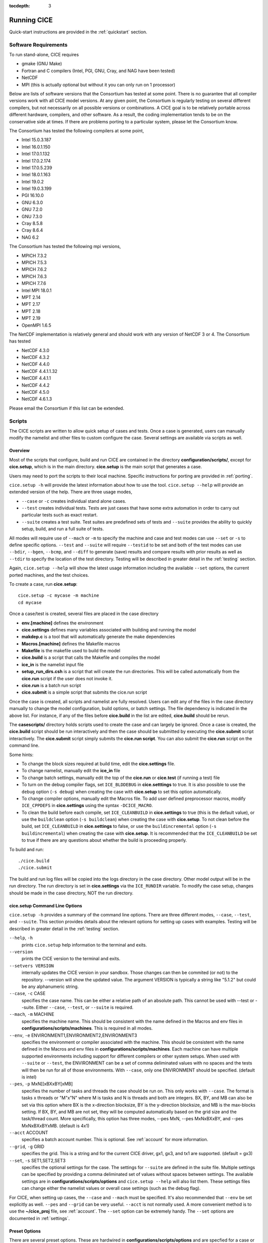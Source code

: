 :tocdepth: 3

.. _running_cice:

Running CICE
====================

Quick-start instructions are provided in the :ref:`quickstart` section.

.. _software:

Software Requirements
----------------------

To run stand-alone, CICE requires

- gmake (GNU Make)
- Fortran and C	compilers (Intel, PGI, GNU, Cray, and NAG have been tested)
- NetCDF
- MPI (this is actually	optional but without it	you can	only run on 1 processor)

Below are lists of software versions that the Consortium has tested at some point.  There is no
guarantee that all compiler versions work with all CICE model versions.  At any given
point, the Consortium is regularly testing on several different compilers, but not 
necessarily on all possible versions or combinations.  A CICE goal is to be relatively portable
across different hardware, compilers, and other software.  As a result, the coding
implementation tends to be on the conservative side at times.  If there are problems 
porting to a particular system, please let the Consortium know.

The Consortium has tested the following compilers at some point,

- Intel 15.0.3.187
- Intel 16.0.1.150
- Intel 17.0.1.132
- Intel 17.0.2.174
- Intel 17.0.5.239
- Intel 18.0.1.163
- Intel 19.0.2
- Intel 19.0.3.199
- PGI 16.10.0
- GNU 6.3.0
- GNU 7.2.0
- GNU 7.3.0
- Cray 8.5.8
- Cray 8.6.4
- NAG 6.2

The Consortium has tested the following mpi versions,

- MPICH 7.3.2
- MPICH 7.5.3
- MPICH 7.6.2
- MPICH 7.6.3
- MPICH 7.7.6
- Intel MPI 18.0.1
- MPT 2.14
- MPT 2.17
- MPT 2.18
- MPT 2.19
- OpenMPI 1.6.5

The NetCDF implementation is relatively general and should work with any version of NetCDF 3 or 4.  The Consortium has tested

- NetCDF 4.3.0
- NetCDF 4.3.2
- NetCDF 4.4.0
- NetCDF 4.4.1.1.32
- NetCDF 4.4.1.1
- NetCDF 4.4.2
- NetCDF 4.5.0
- NetCDF 4.6.1.3

Please email the Consortium if this list can be extended.

.. _scripts:

Scripts
-------

The CICE scripts are written to allow quick setup of cases and tests.  Once a case is 
generated, users can manually modify the namelist and other files to custom configure
the case.  Several settings are available via scripts as well.

.. _overview:

Overview
~~~~~~~~

Most of the scripts that configure, build and run CICE are contained in 
the directory **configuration/scripts/**, except for **cice.setup**, which is
in the main directory.  **cice.setup** is the main script that generates a case. 

Users may need to port the scripts to their local machine.
Specific instructions for porting are provided in :ref:`porting`.

``cice.setup -h`` will provide the latest information about how to use the tool.
``cice.setup --help`` will provide an extended version of the help.
There are three usage modes,

* ``--case`` or ``-c`` creates individual stand alone cases.
* ``--test`` creates individual tests.  Tests are just cases that have some extra automation in order to carry out particular tests such as exact restart.
* ``--suite`` creates a test suite.  Test suites are predefined sets of tests and ``--suite`` provides the ability to quickly setup, build, and run a full suite of tests.

All modes will require use of ``--mach`` or ``-m`` to specify the machine and case and test modes 
can use ``--set`` or ``-s`` to define specific options.  ``--test`` and ``--suite`` will require ``--testid`` to be set 
and both of the test modes can use ``--bdir``, ``--bgen``, ``--bcmp``, and ``--diff`` to generate (save) results and compare results with prior results as well as ``--tdir`` to specify the location of the test directory.
Testing will be described in greater detail in the :ref:`testing` section.

Again, ``cice.setup --help`` will show the latest usage information including 
the available ``--set`` options, the current ported machines, and the test choices.

To create a case, run **cice.setup**::

  cice.setup -c mycase -m machine
  cd mycase

Once a case/test is created, several files are placed in the case directory

- **env.[machine]** defines the environment
- **cice.settings** defines many variables associated with building and running the model
- **makdep.c** is a tool that will automatically generate the make dependencies
- **Macros.[machine]** defines the Makefile macros
- **Makefile** is the makefile used to build the model
- **cice.build** is a script that calls the Makefile and compiles the model
- **ice\_in** is the namelist input file
- **setup\_run\_dirs.csh** is a script that will create the run directories.  This will be called automatically from the **cice.run** script if the user does not invoke it.
- **cice.run** is a batch run script
- **cice.submit** is a simple script that submits the cice.run script

Once the case is created, all scripts and namelist are fully resolved. Users can edit any
of the files in the case directory manually to change the model configuration,
build options, or batch settings.  The file
dependency is indicated in the above list.  For instance, if any of the files before
**cice.build** in the list are edited, **cice.build** should be rerun.

The **casescripts/** directory holds scripts used to create the case and can 
largely be ignored.  Once a case is created, the **cice.build** script should be run
interactively and then the case should be submitted by executing the 
**cice.submit** script interactively.  The **cice.submit** script
simply submits the **cice.run script**.  
You can also submit the **cice.run** script on the command line.

Some hints:

- To change the block sizes required at build time, edit the **cice.settings** file.
- To change namelist, manually edit the **ice_in** file
- To change batch settings, manually edit the top of the **cice.run** or **cice.test** (if running a test) file
- To turn on the debug compiler flags, set ``ICE_BLDDEBUG`` in **cice.setttings** to true.  It is also possible to use the ``debug`` option  (``-s debug``) when creating the case with **cice.setup** to set this option automatically.
- To change compiler options, manually edit the Macros file. To add user defined preprocessor macros, modify ``ICE_CPPDEFS`` in **cice.settings** using the syntax ``-DCICE_MACRO``.
- To clean the build before each compile, set ``ICE_CLEANBUILD`` in **cice.settings** to true (this is the default value), or use the ``buildclean`` option (``-s buildclean``)  when creating the case with **cice.setup**.  To not clean before the build, set ``ICE_CLEANBUILD`` in **cice.settings** to false, or use the ``buildincremental`` option  (``-s buildincremental``) when creating the case with **cice.setup**.  It is recommended that the ``ICE_CLEANBUILD`` be set to true if there are any questions about whether the build is proceeding properly.

To build and run::

  ./cice.build
  ./cice.submit

The build and run log files will be copied into the logs directory in the case directory.
Other model output will be in the run directory.  The run directory is set in **cice.settings**
via the ``ICE_RUNDIR`` variable.  To modify the case setup, changes should be made in the
case directory, NOT the run directory.

.. _case_options:

**cice.setup** Command Line Options
~~~~~~~~~~~~~~~~~~~~~~~~~~~~~~~~~~~~

``cice.setup -h`` provides a summary of the command line options.  There are three different modes, ``--case``, ``--test``, and ``--suite``.  This section provides details about the relevant options for setting up cases with examples.
Testing will be described in greater detail in the :ref:`testing` section.

``--help``, ``-h`` 
  prints ``cice.setup`` help information to the terminal and exits.

``--version``
  prints the CICE version to the terminal and exits.

``--setvers VERSION``
  internally updates the CICE version in your sandbox. Those changes can then be commited (or not)
  to the repository. --version will show the updated value. The argument VERSION is typically a
  string like "5.1.2" but could be any alphanumeric string.

``--case``, ``-c`` CASE
  specifies the case name.  This can be either a relative path of an absolute path.  This cannot be used with --test or --suite.  Either ``--case``, ``--test``, or ``--suite`` is required.

``--mach``, ``-m`` MACHINE
  specifies the machine name.  This should be consistent with the name defined in the Macros and env files in **configurations/scripts/machines**.  This is required in all modes.

``--env``,  ``-e`` ENVIRONMENT1,ENVIRONMENT2,ENVIRONMENT3
  specifies the environment or compiler associated with the machine.  This should be consistent with the name defined in the Macros and env files in **configurations/scripts/machines**.  Each machine can have multiple supported environments including support for different compilers or other system setups.  When used with ``--suite`` or ``--test``, the ENVIRONMENT can be a set of comma deliminated values with no spaces and the tests will then be run for all of those environments.  With ``--case``, only one ENVIRONMENT should be specified. (default is intel)
  
``--pes``,  ``-p`` MxN[[xBXxBY[xMB]
  specifies the number of tasks and threads the case should be run on.  This only works with ``--case``.  The format is tasks x threads or "M"x"N" where M is tasks and N is threads and both are integers. BX, BY, and MB can also be set via this option where BX is the x-direction blocksize, BY is the y-direction blocksize, and MB is the max-blocks setting.  If BX, BY, and MB are not set, they will be computed automatically based on the grid size and the task/thread count.  More specifically, this option has three modes, --pes MxN, --pes MxNxBXxBY, and --pes MxNxBXxBYxMB.  (default is 4x1)

``--acct``  ACCOUNT
  specifies a batch account number.  This is optional.  See :ref:`account` for more information.

``--grid``, ``-g`` GRID
  specifies the grid.  This is a string and for the current CICE driver, gx1, gx3, and tx1 are supported. (default = gx3)

``--set``,  ``-s`` SET1,SET2,SET3
  specifies the optional settings for the case.  The settings for ``--suite`` are defined in the suite file.  Multiple settings can be specified by providing a comma deliminated set of values without spaces between settings.  The available settings are in **configurations/scripts/options** and ``cice.setup --help`` will also list them.  These settings files can change either the namelist values or overall case settings (such as the debug flag).

For CICE, when setting up cases, the ``--case`` and ``--mach`` must be specified.  
It's also recommended that ``--env`` be set explicitly as well.  
``--pes`` and ``--grid`` can be very useful.
``--acct`` is not normally used.  A more convenient method 
is to use the **~/cice\_proj** file, see :ref:`account`.  The ``--set`` option can be 
extremely handy.  The ``--set`` options are documented in :ref:`settings`.

.. _settings:

Preset Options
~~~~~~~~~~~~~~

There are several preset options.  These are hardwired in 
**configurations/scripts/options** and are specfied for a case or test by 
the ``--set`` command line option.  You can see the full list of settings 
by doing ``cice.setup --help``.  

The default CICE namelist and CICE settings are specified in the 
files **configuration/scripts/ice_in** and 
**configuration/scripts/cice.settings** respectively.  When picking
settings (options), the set_env.setting and set_nml.setting will be used to 
change the defaults.  This is done as part of the ``cice.setup`` and the
modifications are resolved in the **cice.settings** and **ice_in** file placed in 
the case directory.  If multiple options are chosen and then conflict, then the last
option chosen takes precedent.  Not all options are compatible with each other.

Some of the options are

``debug`` which turns on the compiler debug flags

``buildclean`` which turns on the option to clean the build before each compile

``buildincremental`` which turns off the option to clean the build before each compile

``short``, ``medium``, ``long`` which change the batch time limit

``gx3``, ``gx1``, ``tx1`` are associate with grid specific settings

``diag1`` which turns on diagnostics each timestep

``run10day``, ``run1year``, etc which specifies a run length

``dslenderX1``, ``droundrobin``, ``dspacecurve``, etc specify decomposition options

``bgcISPOL`` and ``bgcNICE`` specify bgc options

``boxadv``, ``boxdyn``, and ``boxrestore`` are simple box configurations

``alt*`` which turns on various combinations of dynamics and physics options for testing

and there are others.  These may change as needed.  Use ``cice.setup --help`` to see the latest.  
To add a new option, just add the appropriate file in **configuration/scripts/options**.  
For more information, see :ref:`dev_test_options`

Examples
~~~~~~~~~

The simplest case is just to setup a default configuration specifying the
case name, machine, and environment::

  cice.setup --case mycase1 --mach spirit --env intel

To add some optional settings, one might do::

  cice.setup --case mycase2 --mach spirit --env intel --set debug,diag1,run1year

Once the cases are created, users are free to modify the cice.settings and ice_in namelist to further modify their setup.

.. _cicebuild:

More about **cice.build**
~~~~~~~~~~~~~~~~~~~~~~~~~~

**cice.build** is copied into the case directory and should be run interactively from the
case directory to build the model.  CICE is built with make and there is a generic
Makefile and a machine specific Macros file in the case directory.  **cice.build**
is a wrapper for a call to make that includes several other features.  

CICE is built as follows.  First, the makdep binary is created by compiling a small
C program.  The makdep binary is then run and dependency files are created.  The dependency
files are included into the Makefile automatically.  As a result, make dependencies do not 
need to be explicitly defined by the user.  In the next step, make compiles the CICE
code and generates the cice binary.

The standard and recommended way to run is with 
no arguments
::

  cice.build

However, **cice.build** does support a couple other use modes.
::

  cice.build [-h|--help] 

provides a summary of the usage.
::

  cice.build [make arguments] [target]

turns off most of the features of the cice.build script and turns it into a wrapper
for the make call.  The arguments and/or target are passed to make and invoked more
or less like  make [make arguments] [target].  This will be the case if either or 
both the arguments or target are passed to cice.build.  Some examples of that are
::

  cice.build --version

which will pass --version to make.
::

  cice.build targets

is a valid target of the CICE Makefile and simply echos all the valid
targets of the Makefile.
::

  cice.build cice

or ::

  cice.build all

are largely equivalent to running **cice.build** without an argument,
although as noted earlier, many of the extra features of the cice.build script
are turned off when calling cice.build with a target or an argument.  Any of the
full builds will compile makdep, generate the source code dependencies, and
compile the source code.
::

  cice.build [clean|realclean]
  cice.build [db_files|db_flags]
  cice.build [makdep|depends]

are other valid options for cleaning the build, writing out information about
the Makefile setup, and building just the makdep tool or the dependency file.
It is also possible to target a particular CICE object file.

Finally, there is one important parameter in **cice.settings**.  The ``ICE_CLEANBUILD``
variable defines whether the model is cleaned before a build is carried out.  By
default, this variable is true which means each invokation of **cice.build** will
automatically clean the prior build.  If incremental builds are desired to save
time during development, the ``ICE_CLEANBUILD`` setting in **cice.settings** should
be modified.


.. _porting:

Porting
-------

To port, an **env.[machine]_[environment]** and **Macros.[machine]_[environment]** file have to be added to the
**configuration/scripts/machines/** directory and the 
**configuration/scripts/cice.batch.csh** file needs to be modified.
In general, the machine is specified in ``cice.setup`` with ``--mach``
and the environment (compiler) is specified with ``--env``.
 
- cd to **configuration/scripts/machines/**

- Copy an existing env and a Macros file to new names for your new machine

- Edit your env and Macros files

- cd .. to **configuration/scripts/**

- Edit the **cice.batch.csh** script to add a section for your machine 
  with batch settings and job launch settings

- Download and untar a forcing dataset to the location defined by 
  ``ICE_MACHINE_INPUTDATA`` in the env file

In fact, this process almost certainly will require some iteration.  The easiest way 
to carry this out is to create an initial set of changes as described above, then 
create a case and manually modify the **env.[machine]** file and **Macros.[machine]** 
file until the case can build and run.  Then copy the files from the case 
directory back to **configuration/scripts/machines/** and update 
the **configuration/scripts/cice.batch.csh** file, retest, 
and then add and commit the updated machine files to the repository.

.. _machvars: 

Machine variables
~~~~~~~~~~~~~~~~~~~~~~

There are several machine specific variables defined in the **env.$[machine]**.  These
variables are used to generate working cases for a given machine, compiler, and batch
system.  Some variables are optional.

.. csv-table:: *Machine Settings*
   :header: "variable", "format", "description"
   :widths: 15, 15, 25

   "ICE_MACHINE_ENVNAME", "string", "machine name"
   "ICE_MACHINE_COMPILER", "string", "compiler"
   "ICE_MACHINE_MAKE", "string", "make command"
   "ICE_MACHINE_WKDIR", "string", "root work directory"
   "ICE_MACHINE_INPUTDATA", "string", "root input data directory"
   "ICE_MACHINE_BASELINE", "string", "root regression baseline directory"
   "ICE_MACHINE_SUBMIT", "string", "batch job submission command"
   "ICE_MACHINE_TPNODE", "integer", "machine maximum MPI tasks per node"
   "ICE_MACHINE_MAXPES", "integer", "machine maximum total processors per job (optional)"
   "ICE_MACHINE_MAXTHREADS", "integer", "machine maximum threads per mpi task (optional)"
   "ICE_MACHINE_MAXRUNLENGTH", "integer", "batch wall time limit in hours (optional)"
   "ICE_MACHINE_ACCT", "string", "batch default account"
   "ICE_MACHINE_QUEUE", "string", "batch default queue"
   "ICE_MACHINE_BLDTHRDS", "integer", "number of threads used during build"
   "ICE_MACHINE_QSTAT", "string", "batch job status command (optional)"
   "ICE_MACHINE_QUIETMODE", "true/false", "flag to reduce build output (optional)"

.. _cross_compiling:

Cross-compiling
~~~~~~~~~~~~~~~
It can happen that the model must be built on a platform and run on another, for example when the run environment is only available in a batch queue. The program **makdep** (see :ref:`overview`), however, is both compiled and run as part of the build process.

In order to support this, the Makefile uses a variable ``CFLAGS_HOST`` that can hold compiler flags specfic to the build machine for the compilation of makdep. If this feature is needed, add the variable ``CFLAGS_HOST`` to the **Macros.[machine]_[environment]** file. For example : ::

  CFLAGS_HOST = -xHost

.. _account:

Machine Account Settings
~~~~~~~~~~~~~~~~~~~~~~~~

The machine account default is specified by the variable ``ICE_MACHINE_ACCT`` in 
the **env.[machine]** file.  The easiest way to change a user's default is to 
create a file in your home directory called **.cice\_proj** and add your 
preferred account name to the first line.  
There is also an option (``--acct``) in **cice.setup** to define the account number.  
The order of precedent is **cice.setup** command line option, 
**.cice\_proj** setting, and then value in the **env.[machine]** file.

.. _queue:

Machine Queue Settings
~~~~~~~~~~~~~~~~~~~~~~~~

Supported machines will have a default queue specified by the variable ``ICE_MACHINE_QUEUE``
in the **env.[machine]** file.  This can also be manually changed in the **cice.run** or
**cice.test** scripts or even better, use the ``--queue`` option in **cice.setup**.

.. _laptops:

Porting to Laptop or Personal Computers
-----------------------------------------
To get the required software necessary to build and run CICE, and use the plotting and quality control scripts included in the repository, a `conda <https://docs.conda.io/en/latest/>`_ environment file is available at :

``configuration/scripts/machines/environment.yml``.

This configuration is supported by the Consortium on a best-effort basis on macOS and GNU/Linux. It is untested under Windows, but might work using the `Windows Subsystem for Linux <https://docs.microsoft.com/en-us/windows/wsl/install-win10>`_.

Once you have installed Miniconda and created the ``cice`` conda environment by following the procedures in this section, CICE should run on your machine without having to go through the formal :ref:`porting` process outlined above.

.. _install_miniconda:

Installing Miniconda
~~~~~~~~~~~~~~~~~~~~

We recommend the use of the `Miniconda distribution <https://docs.conda.io/en/latest/miniconda.html>`_ to create a self-contained conda environment from the ``environment.yml`` file.
This process has to be done only once.
If you do not have Miniconda or Anaconda installed, you can install Miniconda by following the `official instructions  <https://conda.io/projects/conda/en/latest/user-guide/install/index.html>`_, or with these steps:

On macOS:

.. code-block:: bash

  # Download the Miniconda installer to ~/Downloads/miniconda.sh
  curl -L https://repo.anaconda.com/miniconda/Miniconda3-latest-MacOSX-x86_64.sh -o ~/Downloads/miniconda.sh
  # Install Miniconda
  bash ~/Downloads/miniconda.sh
  
  # Follow the prompts
  
  # Close and reopen your shell


On GNU/Linux:

.. code-block:: bash

  # Download the Miniconda installer to ~/miniconda.sh
  wget https://repo.anaconda.com/miniconda/Miniconda3-latest-Linux-x86_64.sh -O ~/miniconda.sh
  # Install Miniconda
  bash ~/miniconda.sh
  
  # Follow the prompts
  
  # Close and reopen your shell
  

.. _init_shell:

Initializing your shell for use with conda
~~~~~~~~~~~~~~~~~~~~~~~~~~~~~~~~~~~~~~~~~~

We recommend initializing your default shell to use conda.
This process has to be done only once.

The Miniconda installer should ask you if you want to do that as part of the installation procedure.
If you did not answer "yes", you can use one of the following procedures depending on your default shell.
Bash should be your default shell if you are on macOS (10.14 and older) or GNU/Linux.

Note: answering "yes" during the Miniconda installation procedure will only initialize the Bash shell for use with conda.

If your Mac has macOS 10.15 or higher, your default shell is Zsh. 

These instructions make sure that the ``conda`` command is available when you start your shell by modifying your shell's startup file.
Also, they make sure not to activate the "base" conda environment when you start your shell.
This conda environment is created during the Miniconda installation but is not used for CICE. 

For Bash:

.. code-block:: bash

  # Install miniconda as indicated above, then initialize your shell to use conda:
  source $HOME/miniconda3/bin/activate
  conda init bash
  
  # Don't activate the "base" conda environment on shell startup
  conda config --set auto_activate_base false
  
  # Close and reopen your shell

For Zsh (Z shell):

.. code-block:: bash

  # Initialize Zsh to use conda
  source $HOME/miniconda3/bin/activate
  conda init zsh
  
  # Don't activate the "base" conda environment on shell startup
  conda config --set auto_activate_base false
  
  # Close and reopen your shell

For tcsh:

.. code-block:: bash
  
  # Install miniconda as indicated above, then initialize your shell to use conda:
  source $HOME/miniconda3/etc/profile.d/conda.csh
  conda init tcsh
  
  # Don't activate the "base" conda environment on shell startup
  conda config --set auto_activate_base false
  
  # Close and reopen your shell

For fish:

.. code-block:: bash
  
  # Install miniconda as indicated above, then initialize your shell to use conda:
  source $HOME/miniconda3/etc/fish/conf.d/conda.fish
  conda init fish
  
  # Don't activate the "base" conda environment on shell startup
  conda config --set auto_activate_base false
  
  # Close and reopen your shell

For xonsh:

.. code-block:: bash

  # Install miniconda as indicated above, then initialize your shell to use conda:
  source-bash $HOME/miniconda3/bin/activate
  conda init xonsh
  
  # Don't activate the "base" conda environment on shell startup
  conda config --set auto_activate_base false
  
  # Close and reopen your shell

.. _init_shell_manually:

Initializing your shell for conda manually
~~~~~~~~~~~~~~~~~~~~~~~~~~~~~~~~~~~~~~~~~~

If you prefer not to modify your shell startup files, you will need to run the appropriate ``source`` command below (depending on your default shell) before using any conda command, and before compiling and running CICE.
These instructions make sure the ``conda`` command is available for the duration of your shell session.

For Bash and Zsh:

.. code-block:: bash

  # Initialize your shell session to use conda:
  source $HOME/miniconda3/bin/activate

For tcsh:

.. code-block:: bash
  
  # Initialize your shell session to use conda:
  source $HOME/miniconda3/etc/profile.d/conda.csh


For fish:

.. code-block:: bash
  
  # Initialize your shell session to use conda:
  source $HOME/miniconda3/etc/fish/conf.d/conda.fish

For xonsh:

.. code-block:: bash

  # Initialize your shell session to use conda:
  source-bash $HOME/miniconda3/bin/activate


.. _create_conda_env:

Creating CICE directories and the conda environment
~~~~~~~~~~~~~~~~~~~~~~~~~~~~~~~~~~~~~~~~~~~~~~~~~~~
The conda configuration expects some directories and files to be present at ``$HOME/cice-dirs``:

.. code-block:: bash

  cd $HOME
  mkdir -p cice-dirs/runs cice-dirs/baseline cice-dirs/input
  # Download the required forcing from https://github.com/CICE-Consortium/CICE/wiki/CICE-Input-Data
  # and untar it at $HOME/cice-dirs/input

This step needs to be done only once.

If you prefer that some or all of the CICE directories be located somewhere else, you can create a symlink from your home to another location:

.. code-block:: bash

  
  # Create the CICE directories at your preferred location
  cd ${somewhere}
  mkdir -p cice-dirs/runs cice-dirs/baseline cice-dirs/input
  # Download the required forcing from https://github.com/CICE-Consortium/CICE/wiki/CICE-Input-Data
  # and untar it at cice-dirs/input
  
  # Create a symlink to cice-dirs in your $HOME
  cd $HOME
  ln -s ${somewhere}/cice-dirs cice-dirs

Note: if you wish, you can also create a complete machine port for your computer by leveraging the conda configuration as a starting point. See :ref:`porting`.

Next, create the "cice" conda environment from the ``environment.yml`` file:

.. code-block:: bash

  conda env create -f configuration/scripts/machines/environment.yml

This step needs to be done only once.

.. _using_conda_env:

Using the conda configuration
~~~~~~~~~~~~~~~~~~~~~~~~~~~~~

Follow the general instructions in :ref:`overview`, using the ``conda`` machine name and ``macos`` or ``linux`` as compiler names.

On macOS:

.. code-block:: bash

  ./cice.setup -m conda -e macos -c ~/cice-dirs/cases/case1
  cd ~/cice-dirs/cases/case1
  ./cice.build
  ./cice.run

On GNU/Linux:

.. code-block:: bash

  ./cice.setup -m conda -e linux -c ~/cice-dirs/cases/case1
  cd ~/cice-dirs/cases/case1
  ./cice.build
  ./cice.run

A few notes about the conda configuration:

- This configuration always runs the model interactively, such that ``./cice.run`` and ``./cice.submit`` are the same.
- You should not update the packages in the ``cice`` conda environment, nor install additional packages.
- Depending on the numbers of CPUs in your machine, you might not be able to run with the default MPI configuration (``-p 4x1``). You likely will get an OpenMPI error such as:

    There are not enough slots available in the system to satisfy the 4 slots that were requested by the application:  ./cice
    
  You can run CICE in serial mode by specifically requesting only one process:
  
  .. code-block:: bash
  
    ./cice.setup -m conda -e linux -p 1x1 ...
  
  If you do want to run with more MPI processes than the number of available CPUs in your machine, you can add the ``--oversubscribe`` flag to the ``mpirun`` call in ``cice.run``:
  
  .. code-block:: bash
  
    # For a specific case:
    # Open cice.run and replace the line
    mpirun -np <num> ./cice >&! $ICE_RUNLOG_FILE
    # with
    mpirun -np <num> --oversubscribe ./cice >&! $ICE_RUNLOG_FILE
  
    # For all future cases:
    # Open configuration/scripts/cice.launch.csh and replace the line
    mpirun -np ${ntasks} ./cice >&! \$ICE_RUNLOG_FILE
    # with
    mpirun -np ${ntasks} --oversubscribe ./cice >&! \$ICE_RUNLOG_FILE
  
- It is not recommeded to run other test suites than ``quick_suite`` or ``travis_suite`` on a personal computer.
- The conda environment is automatically activated when compiling or running the model using the ``./cice.build`` and ``./cice.run`` scripts in the case directory. These scripts source the file ``env.conda_{linux.macos}``, which calls ``conda activate cice``.
- To use the "cice" conda environment with the Python plotting (see :ref:`timeseries`) and quality control scripts (see :ref:`CodeCompliance`), you must manually activate the environment:

  .. code-block:: bash
  
    cd ~/cice-dirs/cases/case1
    conda activate cice
    python timeseries.py ~/cice-dirs/cases/case1/logs
    conda deactivate  # to deactivate the environment
  
- The environment also contains the Sphinx package necessesary to build the HTML documentation :

  .. code-block:: bash
  
    cd doc
    conda activate cice
    make html
    # Open build/html/index.html in your browser
    conda deactivate  # to deactivate the environment


.. _force:

Forcing data
------------

The input data space is defined on a per machine basis by the ``ICE_MACHINE_INPUTDATA`` 
variable in the **env.[machine]** file.  That file space is often shared among multiple 
users, and it can be desirable to consider using a common file space with group read 
and write permissions such that a set of users can update the inputdata area as 
new datasets are available.

CICE input datasets are stored on an anonymous ftp server.  More information about
how to download the input data can be found at https://github.com/CICE-Consortium/CICE/wiki/CICE-Input-Data.
Test forcing datasets are available for various grids at the ftp site.  
These data files are designed only for testing the code, not for use in production runs 
or as observational data. Please do not publish results based on these data sets.


Run Directories
---------------

The **cice.setup** script creates a case directory.  However, the model 
is actually built and run under the ``ICE_OBJDIR`` and ``ICE_RUNDIR`` directories
as defined in the **cice.settings** file.

Build and run logs will be copied from the run directory into the case **logs/** 
directory when complete.


Local modifications
-------------------

Scripts and other case settings can be changed manually in the case directory and
used.  Source code can be modified in the main sandbox.  When changes are made, the code
should be rebuilt before being resubmitted.  It is always recommended that users
modify the scripts and input settings in the case directory, NOT the run directory.
In general, files in the run directory are overwritten by versions in the case
directory when the model is built, submitted, and run.

.. _timeseries:

Timeseries Plotting
-------------------

The CICE scripts include two scripts that will generate timeseries figures from a 
diagnostic output file, a Python version (``timeseries.py``) and a csh version 
(``timeseries.csh``).  Both scripts create the same set of plots, but the Python 
script has more capabilities, and it's likely that the csh
script will be removed in the future.  

To use the ``timeseries.py`` script, the following requirements must be met:

* Python v2.7 or later
* numpy Python package
* matplotlib Python package
* datetime Python package

See :ref:`CodeCompliance` for additional information about how to setup the Python 
environment, but we recommend using ``pip`` as follows: ::

  pip install --user numpy
  pip install --user matplotlib
  pip install --user datetime

When creating a case or test via ``cice.setup``, the ``timeseries.csh`` and 
``timeseries.py`` scripts are automatically copied to the case directory.  
Alternatively, the plotting scripts can be found in ``./configuration/scripts``, and can be
run from any directory.

The Python script can be passed a directory, a specific log file, or no directory at all:

  - If a directory is passed, the script will look either in that directory or in 
    directory/logs for a filename like cice.run*.  As such, users can point the script
    to either a case directory or the ``logs`` directory directly.  The script will use 
    the file with the most recent creation time.
  - If a specific file is passed the script parses that file, assuming that the file
    matches the same form of cice.run* files.
  - If nothing is passed, the script will look for log files or a ``logs`` directory in the 
    directory from where the script was run.

For example:

Run the timeseries script on the desired case. ::

$ python timeseries.py /p/work1/turner/CICE_RUNS/conrad_intel_smoke_col_1x1_diag1_run1year.t00/

or ::

$ python timeseries.py /p/work1/turner/CICE_RUNS/conrad_intel_smoke_col_1x1_diag1_run1year.t00/logs
    
The output figures are placed in the directory where the ``timeseries.py`` script is run.

The plotting script will plot the following variables by default, but you can also select 
specific plots to create via the optional command line arguments.

  - total ice area (:math:`km^2`)
  - total ice extent (:math:`km^2`)
  - total ice volume (:math:`m^3`)
  - total snow volume (:math:`m^3`)
  - RMS ice speed (:math:`m/s`)

For example, to plot only total ice volume and total snow volume ::

$ python timeseries.py /p/work1/turner/CICE_RUNS/conrad_intel_smoke_col_1x1_diag1_run1year.t00/ --volume --snw_vol

To generate plots for all of the cases within a suite with a testid, create and run a script such as  ::

     #!/bin/csh
     foreach dir (`ls -1  | grep testid`)
       echo $dir
       python timeseries.py $dir
     end

Plots are only made for a single output file at a time.  The ability to plot output from 
a series of cice.run* files is not currently possible, but may be added in the future.
However, using the ``--bdir`` option will plot two datasets (from log files) on the
same figure.

For the latest help information for the script, run ::

$ python timeseries.py -h

The ``timeseries.csh`` script works basically the same way as the Python version, however it
does not include all of the capabilities present in the Python version.  

To use the C-Shell version of the script, ::

$ ./timeseries.csh /p/work1/turner/CICE_RUNS/conrad_intel_smoke_col_1x1_diag1_run1year.t00/
